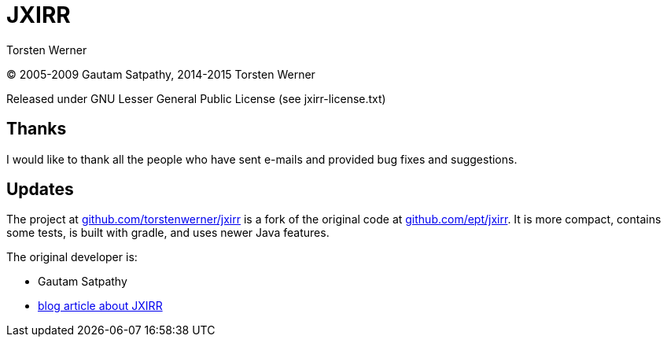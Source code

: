 = JXIRR
:author: Torsten Werner
:hide-uri-scheme:

(C) 2005-2009 Gautam Satpathy, 2014-2015 Torsten Werner

Released under GNU Lesser General Public License (see jxirr-license.txt)

== Thanks

I would like to thank all the people who have sent e-mails and
provided bug fixes and suggestions.

== Updates

The project at https://github.com/torstenwerner/jxirr is a fork of the original code at https://github.com/ept/jxirr.
It is more compact, contains some tests, is built with gradle, and uses newer Java features.

The original developer is:

* Gautam Satpathy
* http://satpathy.org/2009/11/07/jxirr/[blog article about JXIRR]